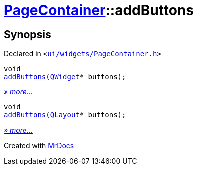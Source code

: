 [#PageContainer-addButtons]
= xref:PageContainer.adoc[PageContainer]::addButtons
:relfileprefix: ../
:mrdocs:


== Synopsis

Declared in `&lt;https://github.com/PrismLauncher/PrismLauncher/blob/develop/launcher/ui/widgets/PageContainer.h#L62[ui&sol;widgets&sol;PageContainer&period;h]&gt;`

[source,cpp,subs="verbatim,replacements,macros,-callouts"]
----
void
xref:PageContainer/addButtons-07.adoc[addButtons](xref:QWidget.adoc[QWidget]* buttons);
----

[.small]#xref:PageContainer/addButtons-07.adoc[_» more..._]#

[source,cpp,subs="verbatim,replacements,macros,-callouts"]
----
void
xref:PageContainer/addButtons-08.adoc[addButtons](xref:QLayout.adoc[QLayout]* buttons);
----

[.small]#xref:PageContainer/addButtons-08.adoc[_» more..._]#



[.small]#Created with https://www.mrdocs.com[MrDocs]#
